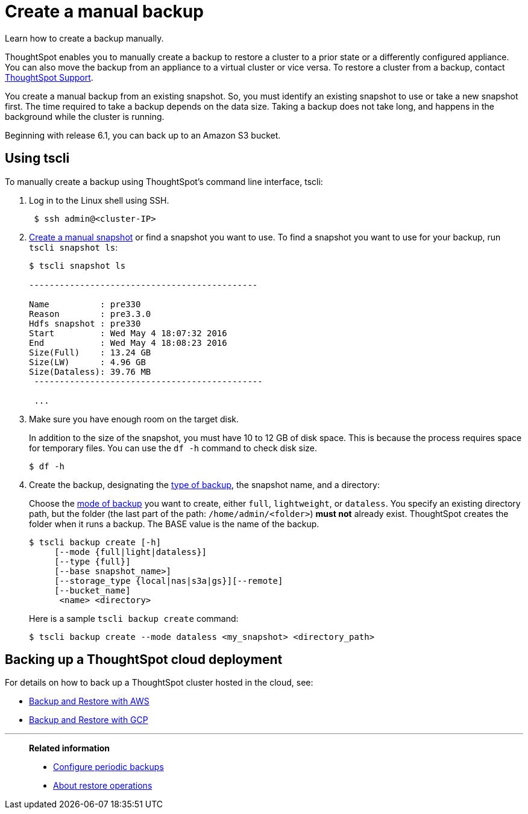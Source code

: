 = Create a manual backup
:last_updated: 02/02/2021
:linkattrs:
:experimental:
:page-aliases: /admin/backup-restore/take-backup.adoc

Learn how to create a backup manually.

ThoughtSpot enables you to manually create a backup to restore a cluster to a prior state or a differently configured appliance.
You can also move the backup from an appliance to a virtual cluster or vice versa.
To restore a cluster from a backup, contact xref:support-contact.adoc[ThoughtSpot Support].

You create a manual backup from an existing snapshot.
So, you must identify an existing snapshot to use or take a new snapshot first.
The time required to take a backup depends on the data size.
Taking a backup does not take long, and happens in the background while the cluster is running.

Beginning with release 6.1, you can back up to an Amazon S3 bucket.

[#backup-tscli]
== Using tscli

To manually create a backup using ThoughtSpot's command line interface, tscli:

. Log in to the Linux shell using SSH.
+
[source,console]
----
 $ ssh admin@<cluster-IP>
----

. xref:snapshots.adoc#snapshot-tscli[Create a manual snapshot] or find a snapshot you want to use.
To find a snapshot you want to use for your backup, run `tscli snapshot ls`:
+
[source,console]
----
$ tscli snapshot ls

---------------------------------------------

Name          : pre330
Reason        : pre3.3.0
Hdfs snapshot : pre330
Start         : Wed May 4 18:07:32 2016
End           : Wed May 4 18:08:23 2016
Size(Full)    : 13.24 GB
Size(LW)      : 4.96 GB
Size(Dataless): 39.76 MB
 ---------------------------------------------

 ...
----

. Make sure you have enough room on the target disk.
+
In addition to the size of the snapshot, you must have 10 to 12 GB of disk space.
This is because the process requires space for temporary files.
You can use the `df -h` command to check disk size.
+
[source,console]
----
$ df -h
----

. Create the backup, designating the xref:backup-modes.adoc[type of backup], the snapshot name, and a directory:
+
Choose the xref:backup-modes.adoc[mode of backup] you want to create, either `full`, `lightweight`, or `dataless`.
You specify an existing directory path, but the folder (the last part of the path: `/home/admin/<folder>`) *must not* already exist.
ThoughtSpot creates the folder when it runs a backup.
The BASE value is the name of the backup.
+
[source,console]
----
$ tscli backup create [-h]
     [--mode {full|light|dataless}]
     [--type {full}]
     [--base snapshot_name>]
     [--storage_type {local|nas|s3a|gs}][--remote]
     [--bucket_name]
      <name> <directory>
----
+
Here is a sample `tscli backup create` command:
+
[source,console]
----
$ tscli backup create --mode dataless <my_snapshot> <directory_path>
----

[#backup-cloud]
== Backing up a ThoughtSpot cloud deployment

For details on how to back up a ThoughtSpot cluster hosted in the cloud, see:

* xref:aws-backup-restore.adoc[Backup and Restore with AWS]
* xref:gcp-backup-restore.adoc[Backup and Restore with GCP]

'''
> **Related information**
>
> * xref:backup-configure-schedule.adoc[Configure periodic backups]
> * xref:restore.adoc[About restore operations]
